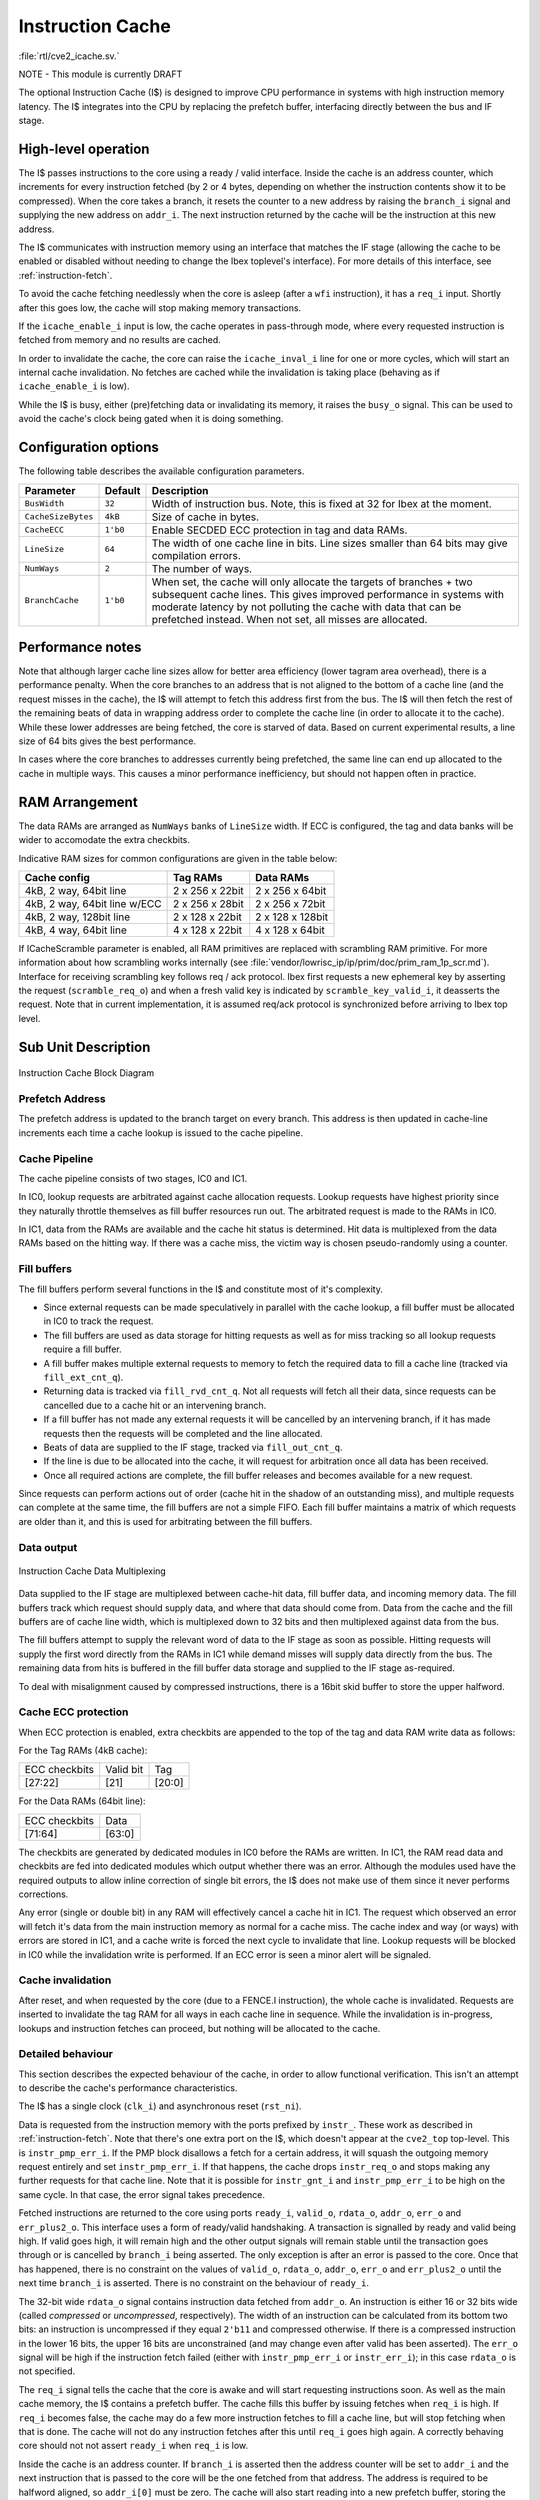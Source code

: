 .. _icache:

Instruction Cache
=================
:file:`rtl/cve2_icache.sv.`

NOTE - This module is currently DRAFT

The optional Instruction Cache (I$) is designed to improve CPU performance in systems with high instruction memory latency.
The I$ integrates into the CPU by replacing the prefetch buffer, interfacing directly between the bus and IF stage.

High-level operation
--------------------

The I$ passes instructions to the core using a ready / valid interface.
Inside the cache is an address counter, which increments for every instruction fetched (by 2 or 4 bytes, depending on whether the instruction contents show it to be compressed).
When the core takes a branch, it resets the counter to a new address by raising the ``branch_i`` signal and supplying the new address on ``addr_i``.
The next instruction returned by the cache will be the instruction at this new address.

The I$ communicates with instruction memory using an interface that matches the IF stage (allowing the cache to be enabled or disabled without needing to change the Ibex toplevel's interface). For more details of this interface, see :ref:`instruction-fetch`.

To avoid the cache fetching needlessly when the core is asleep (after a ``wfi`` instruction), it has a ``req_i`` input. Shortly after this goes low, the cache will stop making memory transactions.

If the ``icache_enable_i`` input is low, the cache operates in pass-through mode, where every requested instruction is fetched from memory and no results are cached.

In order to invalidate the cache, the core can raise the ``icache_inval_i`` line for one or more cycles, which will start an internal cache invalidation.
No fetches are cached while the invalidation is taking place (behaving as if ``icache_enable_i`` is low).

While the I$ is busy, either (pre)fetching data or invalidating its memory, it raises the ``busy_o`` signal.
This can be used to avoid the cache's clock being gated when it is doing something.


Configuration options
---------------------

The following table describes the available configuration parameters.

+-------------------------+-----------+-----------------------------------------------+
| Parameter               | Default   | Description                                   |
+=========================+===========+===============================================+
| ``BusWidth``            | ``32``    | Width of instruction bus. Note, this is fixed |
|                         |           | at 32 for Ibex at the moment.                 |
+-------------------------+-----------+-----------------------------------------------+
| ``CacheSizeBytes``      | ``4kB``   | Size of cache in bytes.                       |
+-------------------------+-----------+-----------------------------------------------+
| ``CacheECC``            | ``1'b0``  | Enable SECDED ECC protection in tag and data  |
|                         |           | RAMs.                                         |
+-------------------------+-----------+-----------------------------------------------+
| ``LineSize``            | ``64``    | The width of one cache line in bits.          |
|                         |           | Line sizes smaller than 64 bits may give      |
|                         |           | compilation errors.                           |
+-------------------------+-----------+-----------------------------------------------+
| ``NumWays``             | ``2``     | The number of ways.                           |
+-------------------------+-----------+-----------------------------------------------+
| ``BranchCache``         | ``1'b0``  | When set, the cache will only allocate the    |
|                         |           | targets of branches + two subsequent cache    |
|                         |           | lines. This gives improved performance in     |
|                         |           | systems with moderate latency by not          |
|                         |           | polluting the cache with data that can be     |
|                         |           | prefetched instead.                           |
|                         |           | When not set, all misses are allocated.       |
+-------------------------+-----------+-----------------------------------------------+

Performance notes
-----------------

Note that although larger cache line sizes allow for better area efficiency (lower tagram area overhead), there is a performance penalty.
When the core branches to an address that is not aligned to the bottom of a cache line (and the request misses in the cache), the I$ will attempt to fetch this address first from the bus.
The I$ will then fetch the rest of the remaining beats of data in wrapping address order to complete the cache line (in order to allocate it to the cache).
While these lower addresses are being fetched, the core is starved of data.
Based on current experimental results, a line size of 64 bits gives the best performance.

In cases where the core branches to addresses currently being prefetched, the same line can end up allocated to the cache in multiple ways.
This causes a minor performance inefficiency, but should not happen often in practice.

RAM Arrangement
---------------

The data RAMs are arranged as ``NumWays`` banks of ``LineSize`` width.
If ECC is configured, the tag and data banks will be wider to accomodate the extra checkbits.

Indicative RAM sizes for common configurations are given in the table below:

+------------------------------+-----------------+------------------+
| Cache config                 | Tag RAMs        | Data RAMs        |
+==============================+=================+==================+
| 4kB, 2 way, 64bit line       | 2 x 256 x 22bit | 2 x 256 x 64bit  |
+------------------------------+-----------------+------------------+
| 4kB, 2 way, 64bit line w/ECC | 2 x 256 x 28bit | 2 x 256 x 72bit  |
+------------------------------+-----------------+------------------+
| 4kB, 2 way, 128bit line      | 2 x 128 x 22bit | 2 x 128 x 128bit |
+------------------------------+-----------------+------------------+
| 4kB, 4 way, 64bit line       | 4 x 128 x 22bit | 4 x 128 x 64bit  |
+------------------------------+-----------------+------------------+

If ICacheScramble parameter is enabled, all RAM primitives are replaced with scrambling RAM primitive.
For more information about how scrambling works internally (see :file:`vendor/lowrisc_ip/ip/prim/doc/prim_ram_1p_scr.md`).
Interface for receiving scrambling key follows req / ack protocol.
Ibex first requests a new ephemeral key by asserting the request (``scramble_req_o``) and when a fresh valid key is indicated by ``scramble_key_valid_i``, it deasserts the request. 
Note that in current implementation, it is assumed req/ack protocol is synchronized before arriving to Ibex top level.

Sub Unit Description
--------------------

.. figure:: images/icache_block.svg
   :name: icache_block
   :align: center

   Instruction Cache Block Diagram

Prefetch Address
^^^^^^^^^^^^^^^^

The prefetch address is updated to the branch target on every branch.
This address is then updated in cache-line increments each time a cache lookup is issued to the cache pipeline.

Cache Pipeline
^^^^^^^^^^^^^^

The cache pipeline consists of two stages, IC0 and IC1.

In IC0, lookup requests are arbitrated against cache allocation requests.
Lookup requests have highest priority since they naturally throttle themselves as fill buffer resources run out.
The arbitrated request is made to the RAMs in IC0.

In IC1, data from the RAMs are available and the cache hit status is determined.
Hit data is multiplexed from the data RAMs based on the hitting way.
If there was a cache miss, the victim way is chosen pseudo-randomly using a counter.

Fill buffers
^^^^^^^^^^^^

The fill buffers perform several functions in the I$ and constitute most of it's complexity.

* Since external requests can be made speculatively in parallel with the cache lookup, a fill buffer must be allocated in IC0 to track the request.
* The fill buffers are used as data storage for hitting requests as well as for miss tracking so all lookup requests require a fill buffer.
* A fill buffer makes multiple external requests to memory to fetch the required data to fill a cache line (tracked via ``fill_ext_cnt_q``).
* Returning data is tracked via ``fill_rvd_cnt_q``.
  Not all requests will fetch all their data, since requests can be cancelled due to a cache hit or an intervening branch.
* If a fill buffer has not made any external requests it will be cancelled by an intervening branch, if it has made requests then the requests will be completed and the line allocated.
* Beats of data are supplied to the IF stage, tracked via ``fill_out_cnt_q``.
* If the line is due to be allocated into the cache, it will request for arbitration once all data has been received.
* Once all required actions are complete, the fill buffer releases and becomes available for a new request.

Since requests can perform actions out of order (cache hit in the shadow of an outstanding miss), and multiple requests can complete at the same time, the fill buffers are not a simple FIFO.
Each fill buffer maintains a matrix of which requests are older than it, and this is used for arbitrating between the fill buffers.

Data output
^^^^^^^^^^^

.. figure:: images/icache_mux.svg
   :name: icache_mux
   :align: center

   Instruction Cache Data Multiplexing

Data supplied to the IF stage are multiplexed between cache-hit data, fill buffer data, and incoming memory data.
The fill buffers track which request should supply data, and where that data should come from.
Data from the cache and the fill buffers are of cache line width, which is multiplexed down to 32 bits and then multiplexed against data from the bus.

The fill buffers attempt to supply the relevant word of data to the IF stage as soon as possible.
Hitting requests will supply the first word directly from the RAMs in IC1 while demand misses will supply data directly from the bus.
The remaining data from hits is buffered in the fill buffer data storage and supplied to the IF stage as-required.

To deal with misalignment caused by compressed instructions, there is a 16bit skid buffer to store the upper halfword.

.. _icache-ecc:

Cache ECC protection
^^^^^^^^^^^^^^^^^^^^

When ECC protection is enabled, extra checkbits are appended to the top of the tag and data RAM write data as follows:

For the Tag RAMs (4kB cache):

+---------------+-----------+--------+
| ECC checkbits | Valid bit | Tag    |
+---------------+-----------+--------+
| [27:22]       | [21]      | [20:0] |
+---------------+-----------+--------+

For the Data RAMs (64bit line):

+---------------+--------+
| ECC checkbits | Data   |
+---------------+--------+
| [71:64]       | [63:0] |
+---------------+--------+

The checkbits are generated by dedicated modules in IC0 before the RAMs are written.
In IC1, the RAM read data and checkbits are fed into dedicated modules which output whether there was an error.
Although the modules used have the required outputs to allow inline correction of single bit errors, the I$ does not make use of them since it never performs corrections.

Any error (single or double bit) in any RAM will effectively cancel a cache hit in IC1.
The request which observed an error will fetch it's data from the main instruction memory as normal for a cache miss.
The cache index and way (or ways) with errors are stored in IC1, and a cache write is forced the next cycle to invalidate that line.
Lookup requests will be blocked in IC0 while the invalidation write is performed.
If an ECC error is seen a minor alert will be signaled.

Cache invalidation
^^^^^^^^^^^^^^^^^^

After reset, and when requested by the core (due to a FENCE.I instruction), the whole cache is invalidated.
Requests are inserted to invalidate the tag RAM for all ways in each cache line in sequence.
While the invalidation is in-progress, lookups and instruction fetches can proceed, but nothing will be allocated to the cache.

Detailed behaviour
^^^^^^^^^^^^^^^^^^

This section describes the expected behaviour of the cache, in order to allow functional verification.
This isn't an attempt to describe the cache's performance characteristics.

The I$ has a single clock (``clk_i``) and asynchronous reset (``rst_ni``).

Data is requested from the instruction memory with the ports prefixed by ``instr_``. These work as described in :ref:`instruction-fetch`.
Note that there's one extra port on the I$, which doesn't appear at the ``cve2_top`` top-level.
This is ``instr_pmp_err_i``.
If the PMP block disallows a fetch for a certain address, it will squash the outgoing memory request entirely and set ``instr_pmp_err_i``.
If that happens, the cache drops ``instr_req_o`` and stops making any further requests for that cache line.
Note that it is possible for ``instr_gnt_i`` and ``instr_pmp_err_i`` to be high on the same cycle.
In that case, the error signal takes precedence.

Fetched instructions are returned to the core using ports ``ready_i``, ``valid_o``, ``rdata_o``, ``addr_o``, ``err_o`` and ``err_plus2_o``.
This interface uses a form of ready/valid handshaking.
A transaction is signalled by ready and valid being high.
If valid goes high, it will remain high and the other output signals will remain stable until the transaction goes through or is cancelled by ``branch_i`` being asserted.
The only exception is after an error is passed to the core. Once that has happened, there is no constraint on the values of ``valid_o``, ``rdata_o``, ``addr_o``, ``err_o`` and ``err_plus2_o`` until the next time ``branch_i`` is asserted.
There is no constraint on the behaviour of ``ready_i``.

The 32-bit wide ``rdata_o`` signal contains instruction data fetched from ``addr_o``.
An instruction is either 16 or 32 bits wide (called *compressed* or *uncompressed*, respectively).
The width of an instruction can be calculated from its bottom two bits: an instruction is uncompressed if they equal ``2'b11`` and compressed otherwise.
If there is a compressed instruction in the lower 16 bits, the upper 16 bits are unconstrained (and may change even after valid has been asserted).
The ``err_o`` signal will be high if the instruction fetch failed (either with ``instr_pmp_err_i`` or ``instr_err_i``); in this case ``rdata_o`` is not specified.

The ``req_i`` signal tells the cache that the core is awake and will start requesting instructions soon.
As well as the main cache memory, the I$ contains a prefetch buffer.
The cache fills this buffer by issuing fetches when ``req_i`` is high.
If ``req_i`` becomes false, the cache may do a few more instruction fetches to fill a cache line, but will stop fetching when that is done.
The cache will not do any instruction fetches after this until ``req_i`` goes high again.
A correctly behaving core should not not assert ``ready_i`` when ``req_i`` is low.

Inside the cache is an address counter.
If ``branch_i`` is asserted then the address counter will be set to ``addr_i`` and the next instruction that is passed to the core will be the one fetched from that address.
The address is required to be halfword aligned, so ``addr_i[0]`` must be zero.
The cache will also start reading into a new prefetch buffer, storing the current contents into the main cache memory or discarding it (see ``icache_enable_i`` below).
On cycles where ``branch_i`` is not asserted, the address counter will be incremented when an instruction is passed to the core.
This increment depends on the instruction data (visible at ``rdata_o``): it will be 2 if the instruction is compressed and 4 otherwise.
Since the contents of ``rdata_o`` are not specified if an instruction fetch has caused an error, the core must signal a branch before accepting another instruction after it sees ``err_o``.

There is an additional branch signal ``branch_spec_i`` which is a speculative version of the actual branch signal.
Internally, ``branch_spec_i`` is used to setup address multiplexing as it is available earlier in the cycle.
In cases where ``branch_spec_i`` is high, but ``branch_i`` is low, any lookup that might have been made that cycle is suppressed.
Note that if ``branch_i`` is high, ``branch_spec_i`` must also be high.

Because a single instruction can span two 32bit memory addresses, an extra signal (``err_plus2_o``) indicates when an error is caused by the second half of an unaligned uncompressed instruction.
This signal is only valid when ``valid_o`` and ``err_o`` are set, and will only be set for uncompressed instructions.
The core uses this signal to record the correct address in the ``mtval`` CSR upon an error.

Since the address counter is not initialised on reset, the behaviour of the I$ is unspecified unless ``branch_i`` is asserted on or before the first cycle that ``req_i`` is asserted after reset.
If that is not true, there's nothing to stop the cache fetching from random addresses.

The ``icache_enable_i`` signal controls whether the cache copies fetched data from the prefetch buffer to the main cache memory.
If the signal is false, fetched data will be discarded on a branch or after enough instructions have been consumed by the core.
On reset, or whenever ``icache_inval_i`` goes high, the cache will invalidate its stored data.
While doing this, the cache behaves as if ``icache_enable_i`` is false and will not store any fetched data.

.. note::
   The rules for ``icache_enable_i`` and ``icache_inval_i`` mean that, in order to be completely sure of executing newly fetched code, the core should raise the ``icache_inval_i`` line for at least a cycle and then should branch. The Ibex core does this in response to a ``FENCE.I`` instruction, branching explicitly to the next PC.

The ``busy_o`` signal is guaranteed to be high while the cache is invalidating its internal memories or whenever it has a pending fetch on the instruction bus.
When the ``busy_o`` signal is low, it is safe to clock gate the cache.

The cache doesn't have circuitry to avoid inconsistent multi-way hits.
As such, the core must never fetch from an address with the cache enabled after modifying the data at that address, without first starting a cache invalidation.

.. note::
   This is a constraint on *software*, not just on the core.
